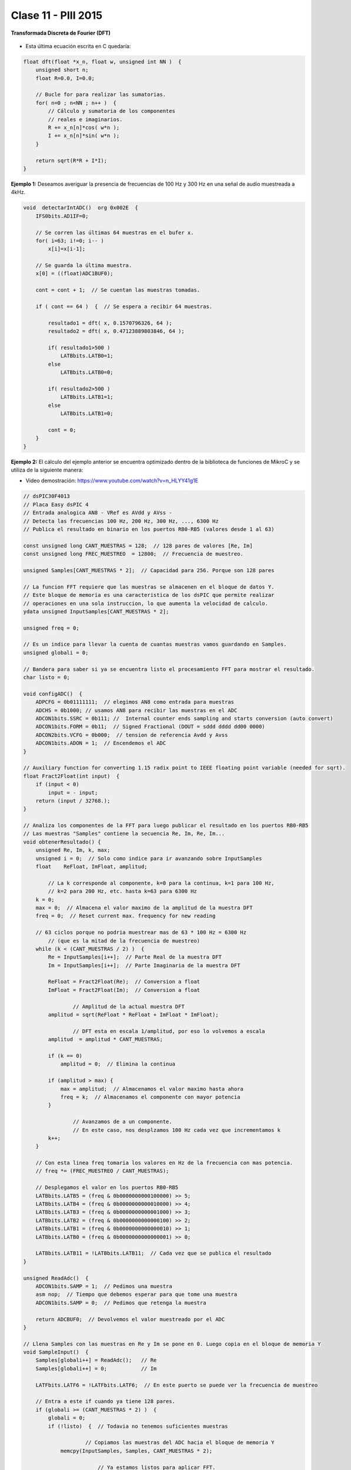 .. -*- coding: utf-8 -*-

.. _rcs_subversion:

Clase 11 - PIII 2015
====================

**Transformada Discreta de Fourier (DFT)**

.. figure:: images/clase11/im1.png

- Esta última ecuación escrita en C quedaría:

.. code-block:: c

	float dft(float *x_n, float w, unsigned int NN )  {
	    unsigned short n;
	    float R=0.0, I=0.0;

	    // Bucle for para realizar las sumatorias.
	    for( n=0 ; n<NN ; n++ )  {
	        // Cálculo y sumatoria de los componentes
	        // reales e imaginarios.
	        R += x_n[n]*cos( w*n );
	        I += x_n[n]*sin( w*n );
	    }

	    return sqrt(R*R + I*I); 
	}

.. figure:: images/clase11/im2.png	

**Ejemplo 1:** Deseamos averiguar la presencia de frecuencias de 100 Hz y 300 Hz en una señal de audio muestreada a 4kHz.

.. figure:: images/clase11/im3.png	

.. code-block:: c

	void  detectarIntADC()  org 0x002E  {
	    IFS0bits.AD1IF=0;

	    // Se corren las últimas 64 muestras en el bufer x.
	    for( i=63; i!=0; i-- )
	        x[i]=x[i-1];

	    // Se guarda la última muestra.
	    x[0] = ((float)ADC1BUF0);

	    cont = cont + 1;  // Se cuentan las muestras tomadas.

	    if ( cont == 64 )  {  // Se espera a recibir 64 muestras.

	        resultado1 = dft( x, 0.1570796326, 64 );
	        resultado2 = dft( x, 0.47123889803846, 64 );

	        if( resultado1>500 )
	            LATBbits.LATB0=1;
	        else
	            LATBbits.LATB0=0;

	        if( resultado2>500 )
	            LATBbits.LATB1=1;
	        else
	            LATBbits.LATB1=0;

	        cont = 0;
	    }
	}

**Ejemplo 2:** El cálculo del ejemplo anterior se encuentra optimizado dentro de la biblioteca de funciones de MikroC y se utiliza de la siguiente manera:

- Video demostración: https://www.youtube.com/watch?v=n_HLYY41g1E

.. code-block:: c

	// dsPIC30F4013
	// Placa Easy dsPIC 4
	// Entrada analogica AN8 - VRef es AVdd y AVss - 
	// Detecta las frecuencias 100 Hz, 200 Hz, 300 Hz, ..., 6300 Hz
	// Publica el resultado en binario en los puertos RB0-RB5 (valores desde 1 al 63)

	const unsigned long CANT_MUESTRAS = 128;  // 128 pares de valores [Re, Im]
	const unsigned long FREC_MUESTREO  = 12800;  // Frecuencia de muestreo.

	unsigned Samples[CANT_MUESTRAS * 2];  // Capacidad para 256. Porque son 128 pares

	// La funcion FFT requiere que las muestras se almacenen en el bloque de datos Y. 
	// Este bloque de memoria es una caracteristica de los dsPIC que permite realizar 
	// operaciones en una sola instruccion, lo que aumenta la velocidad de calculo.
	ydata unsigned InputSamples[CANT_MUESTRAS * 2];

	unsigned freq = 0;
	
	// Es un indice para llevar la cuenta de cuantas muestras vamos guardando en Samples.
	unsigned globali = 0;  
	
	// Bandera para saber si ya se encuentra listo el procesamiento FFT para mostrar el resultado.
	char listo = 0;  

	void configADC()  {
	    ADPCFG = 0b01111111;  // elegimos AN8 como entrada para muestras
	    ADCHS = 0b1000; // usamos AN8 para recibir las muestras en el ADC
	    ADCON1bits.SSRC = 0b111; //  Internal counter ends sampling and starts conversion (auto convert)
	    ADCON1bits.FORM = 0b11;  // Signed Fractional (DOUT = sddd dddd dd00 0000)
	    ADCON2bits.VCFG = 0b000;  // tension de referencia Avdd y Avss
	    ADCON1bits.ADON = 1;  // Encendemos el ADC
	}

	// Auxiliary function for converting 1.15 radix point to IEEE floating point variable (needed for sqrt).
	float Fract2Float(int input)  {
	    if (input < 0)
	        input = - input;
	    return (input / 32768.);
	}

	// Analiza los componentes de la FFT para luego publicar el resultado en los puertos RB0-RB5
	// Las muestras "Samples" contiene la secuencia Re, Im, Re, Im...
	void obtenerResultado() {
	    unsigned Re, Im, k, max;
	    unsigned i = 0;  // Solo como indice para ir avanzando sobre InputSamples
	    float    ReFloat, ImFloat, amplitud;

		// La k corresponde al componente, k=0 para la continua, k=1 para 100 Hz, 
		// k=2 para 200 Hz, etc. hasta k=63 para 6300 Hz
	    k = 0;  
	    max = 0;  // Almacena el valor maximo de la amplitud de la muestra DFT
	    freq = 0;  // Reset current max. frequency for new reading

	    // 63 ciclos porque no podria muestrear mas de 63 * 100 Hz = 6300 Hz 
		// (que es la mitad de la frecuencia de muestreo)
	    while (k < (CANT_MUESTRAS / 2) )  {
	        Re = InputSamples[i++];  // Parte Real de la muestra DFT
	        Im = InputSamples[i++];  // Parte Imaginaria de la muestra DFT

	        ReFloat = Fract2Float(Re);  // Conversion a float
	        ImFloat = Fract2Float(Im);  // Conversion a float

			// Amplitud de la actual muestra DFT
	        amplitud = sqrt(ReFloat * ReFloat + ImFloat * ImFloat);  
			
			// DFT esta en escala 1/amplitud, por eso lo volvemos a escala
	        amplitud  = amplitud * CANT_MUESTRAS;  

	        if (k == 0)
	            amplitud = 0;  // Elimina la continua

	        if (amplitud > max) {
	            max = amplitud;  // Almacenamos el valor maximo hasta ahora
	            freq = k;  // Almacenamos el componente con mayor potencia
	        }

			// Avanzamos de a un componente. 
			// En este caso, nos desplzamos 100 Hz cada vez que incrementamos k
	        k++;  
	    }

	    // Con esta linea freq tomaria los valores en Hz de la frecuencia con mas potencia.
	    // freq *= (FREC_MUESTREO / CANT_MUESTRAS);

	    // Desplegamos el valor en los puertos RB0-RB5
	    LATBbits.LATB5 = (freq & 0b0000000000100000) >> 5;
	    LATBbits.LATB4 = (freq & 0b0000000000010000) >> 4;
	    LATBbits.LATB3 = (freq & 0b0000000000001000) >> 3;
	    LATBbits.LATB2 = (freq & 0b0000000000000100) >> 2;
	    LATBbits.LATB1 = (freq & 0b0000000000000010) >> 1;
	    LATBbits.LATB0 = (freq & 0b0000000000000001) >> 0;

	    LATBbits.LATB11 = !LATBbits.LATB11;  // Cada vez que se publica el resultado
	}

	unsigned ReadAdc()  {
	    ADCON1bits.SAMP = 1;  // Pedimos una muestra
	    asm nop;  // Tiempo que debemos esperar para que tome una muestra
	    ADCON1bits.SAMP = 0;  // Pedimos que retenga la muestra

	    return ADCBUF0;  // Devolvemos el valor muestreado por el ADC
	}

	// Llena Samples con las muestras en Re y Im se pone en 0. Luego copia en el bloque de memoria Y
	void SampleInput()  {
	    Samples[globali++] = ReadAdc();   // Re
	    Samples[globali++] = 0;           // Im

	    LATFbits.LATF6 = !LATFbits.LATF6;  // En este puerto se puede ver la frecuencia de muestreo

	    // Entra a este if cuando ya tiene 128 pares.
	    if (globali >= (CANT_MUESTRAS * 2) )  {
	        globali = 0;
	        if (!listo)  {  // Todavia no tenemos suficientes muestras
			
			    // Copiamos las muestras del ADC hacia el bloque de memoria Y
	            memcpy(InputSamples, Samples, CANT_MUESTRAS * 2);  
				
				// Ya estamos listos para aplicar FFT. 
				// Esto habilita el uso de la funcion FFT en la funcion main()
	            listo = 1;  
	        }
	    }
	}

	void  config_inicial()  {
	    TRISFbits.TRISF6 = 0;  // Debug frec de muestreo
	    TRISBbits.TRISB11 = 0;  // Debug cada vez que se publica el resultado

	    // Lo siguientes puertos para mostrar la frecuencia con mayor potencia
	    TRISBbits.TRISB0 = 0;
	    TRISBbits.TRISB1 = 0;
	    TRISBbits.TRISB2 = 0;
	    TRISBbits.TRISB3 = 0;
	    TRISBbits.TRISB4 = 0;
	    TRISBbits.TRISB5 = 0;

	    TRISBbits.TRISB8 = 1;  // AN8 para entrada analogica

	    memset(InputSamples, 0, CANT_MUESTRAS * 2);  // Ponemos en cero el buffer para las muestras
	}

	void interrucpcion_timer2() org 0x0020  {
	    SampleInput();  // Se encarga de tomar las muestras
	    IFS0bits.T2IF = 0;  // Bandera Timer 2
	}

	void configuracionT2()  {
	    PR2 = (unsigned long)(Get_Fosc_kHz()) * 1000 / (4 * FREC_MUESTREO);
	    IEC0bits.T2IE = 1;  // Habilitamos interrucion del Timer 2
	}

	void main()  {
	    config_inicial();

	    configuracionT2();
	    T2CONbits.TON = 1;  // Encendemos Timer 2

	    configADC();

	    while (1)  {
	        if (listo) {
	            // Calcula FFT en 7 etapas, 128 pares de muestras almacenados en InputSamples.
	            FFT(7, TwiddleCoeff_128, InputSamples);

	            // Necesario para acomodar en orden natural los bits.
	            BitReverseComplex(7, InputSamples);

	            obtenerResultado();  // Analiza la amplitud de las muestras DFT y publica resultados en RB0-RB5

	            listo = 0;  // Indicamos que publicamos un resultado y ahora esperamos el proximo analisis
	        }
	    }
	}

